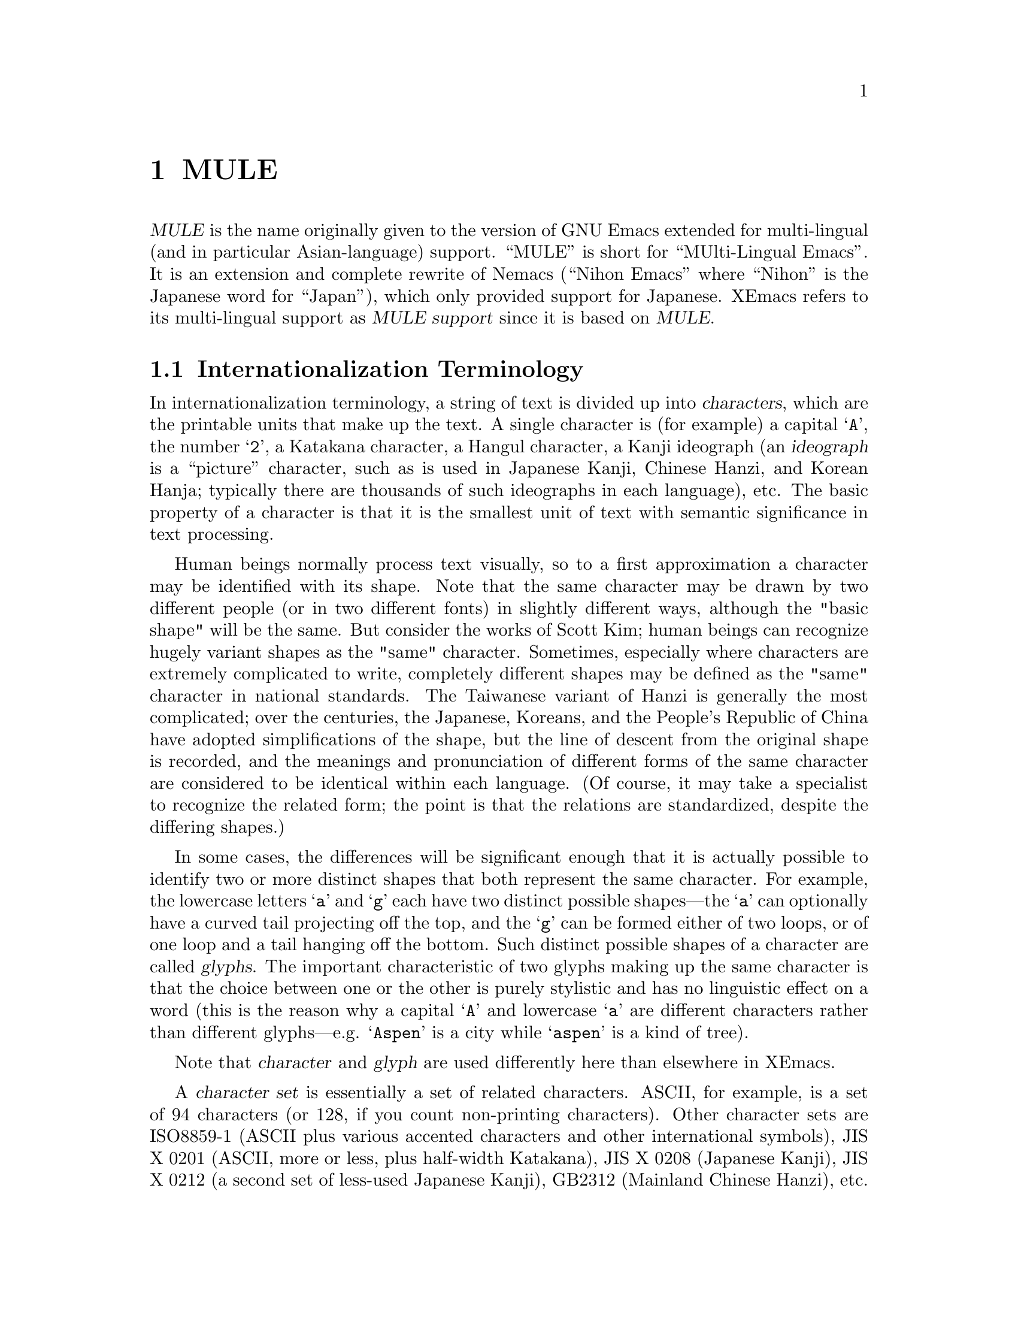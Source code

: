 @c -*-texinfo-*-
@c This is part of the XEmacs Lisp Reference Manual.
@c Copyright (C) 1996 Ben Wing.
@c See the file lispref.texi for copying conditions.
@setfilename ../../info/internationalization.info
@node MULE, Tips, Internationalization, top
@chapter MULE

  @dfn{MULE} is the name originally given to the version of GNU Emacs
extended for multi-lingual (and in particular Asian-language) support.
``MULE'' is short for ``MUlti-Lingual Emacs''.  It is an extension and
complete rewrite of Nemacs (``Nihon Emacs'' where ``Nihon'' is the
Japanese word for ``Japan''), which only provided support for Japanese.
XEmacs refers to its multi-lingual support as @dfn{MULE support} since
it is based on @dfn{MULE}.

@menu
* Internationalization Terminology::
                        Definition of various internationalization terms.
* Charsets::            Sets of related characters.
* MULE Characters::     Working with characters in XEmacs/MULE.
* Composite Characters:: Making new characters by overstriking other ones.
* Coding Systems::      Ways of representing a string of chars using integers.
* CCL::                 A special language for writing fast converters.
* Category Tables::     Subdividing charsets into groups.
@end menu

@node Internationalization Terminology, Charsets, , MULE
@section Internationalization Terminology

  In internationalization terminology, a string of text is divided up
into @dfn{characters}, which are the printable units that make up the
text.  A single character is (for example) a capital @samp{A}, the
number @samp{2}, a Katakana character, a Hangul character, a Kanji
ideograph (an @dfn{ideograph} is a ``picture'' character, such as is
used in Japanese Kanji, Chinese Hanzi, and Korean Hanja; typically there
are thousands of such ideographs in each language), etc.  The basic
property of a character is that it is the smallest unit of text with
semantic significance in text processing.

  Human beings normally process text visually, so to a first approximation
a character may be identified with its shape.  Note that the same
character may be drawn by two different people (or in two different
fonts) in slightly different ways, although the "basic shape" will be the
same.  But consider the works of Scott Kim; human beings can recognize
hugely variant shapes as the "same" character.  Sometimes, especially
where characters are extremely complicated to write, completely
different shapes may be defined as the "same" character in national
standards.  The Taiwanese variant of Hanzi is generally the most
complicated; over the centuries, the Japanese, Koreans, and the People's
Republic of China have adopted simplifications of the shape, but the
line of descent from the original shape is recorded, and the meanings
and pronunciation of different forms of the same character are
considered to be identical within each language.  (Of course, it may
take a specialist to recognize the related form; the point is that the
relations are standardized, despite the differing shapes.)

  In some cases, the differences will be significant enough that it is
actually possible to identify two or more distinct shapes that both
represent the same character.  For example, the lowercase letters
@samp{a} and @samp{g} each have two distinct possible shapes---the
@samp{a} can optionally have a curved tail projecting off the top, and
the @samp{g} can be formed either of two loops, or of one loop and a
tail hanging off the bottom.  Such distinct possible shapes of a
character are called @dfn{glyphs}.  The important characteristic of two
glyphs making up the same character is that the choice between one or
the other is purely stylistic and has no linguistic effect on a word
(this is the reason why a capital @samp{A} and lowercase @samp{a}
are different characters rather than different glyphs---e.g.
@samp{Aspen} is a city while @samp{aspen} is a kind of tree).

  Note that @dfn{character} and @dfn{glyph} are used differently
here than elsewhere in XEmacs.

  A @dfn{character set} is essentially a set of related characters.  ASCII,
for example, is a set of 94 characters (or 128, if you count
non-printing characters).  Other character sets are ISO8859-1 (ASCII
plus various accented characters and other international symbols),
JIS X 0201 (ASCII, more or less, plus half-width Katakana), JIS X 0208
(Japanese Kanji), JIS X 0212 (a second set of less-used Japanese Kanji),
GB2312 (Mainland Chinese Hanzi), etc.

  The definition of a character set will implicitly or explicitly give
it an @dfn{ordering}, a way of assigning a number to each character in
the set.  For many character sets, there is a natural ordering, for
example the ``ABC'' ordering of the Roman letters.  But it is not clear
whether digits should come before or after the letters, and in fact
different European languages treat the ordering of accented characters
differently.  It is useful to use the natural order where available, of
course.  The number assigned to any particular character is called the
character's @dfn{code point}.  (Within a given character set, each
character has a unique code point.  Thus the word "set" is ill-chosen;
different orderings of the same characters are different character sets.
Identifying characters is simple enough for alphabetic character sets,
but the difference in ordering can cause great headaches when the same
thousands of characters are used by different cultures as in the Hanzi.)

  A code point may be broken into a number of @dfn{position codes}.  The
number of position codes required to index a particular character in a
character set is called the @dfn{dimension} of the character set.  For
practical purposes, a position code may be thought of as a byte-sized
index.  The printing characters of ASCII, being a relatively small
character set, is of dimension one, and each character in the set is
indexed using a single position code, in the range 1 through 94.  Use of
this unusual range, rather than the familiar 33 through 126, is an
intentional abstraction; to understand the programming issues you must
break the equation between character sets and encodings.

  JIS X 0208, i.e. Japanese Kanji, has thousands of characters, and is
of dimension two -- every character is indexed by two position codes,
each in the range 1 through 94.  (This number ``94'' is not a
coincidence; we shall see that the JIS position codes were chosen so
that JIS kanji could be encoded without using codes that in ASCII are
associated with device control functions.)  Note that the choice of the
range here is somewhat arbitrary.  You could just as easily index the
printing characters in ASCII using numbers in the range 0 through 93, 2
through 95, 3 through 96, etc.  In fact, the standardized
@emph{encoding} for the ASCII @emph{character set} uses the range 33
through 126.

  An @dfn{encoding} is a way of numerically representing characters from
one or more character sets into a stream of like-sized numerical values
called @dfn{words}; typically these are 8-bit, 16-bit, or 32-bit
quantities.  If an encoding encompasses only one character set, then the
position codes for the characters in that character set could be used
directly.  (This is the case with the trivial cipher used by children,
assigning 1 to `A', 2 to `B', and so on.)  However, even with ASCII,
other considerations intrude.  For example, why are the upper- and
lowercase alphabets separated by 8 characters?  Why do the digits start
with `0' being assigned the code 48?  In both cases because semantically
interesting operations (case conversion and numerical value extraction)
become convenient masking operations.  Other artificial aspects (the
control characters being assigned to codes 0--31 and 127) are historical
accidents.  (The use of 127 for @samp{DEL} is an artifact of the "punch
once" nature of paper tape, for example.)

  Naive use of the position code is not possible, however, if more than
one character set is to be used in the encoding.  For example, printed
Japanese text typically requires characters from multiple character sets
-- ASCII, JIS X 0208, and JIS X 0212, to be specific.  Each of these is
indexed using one or more position codes in the range 1 through 94, so
the position codes could not be used directly or there would be no way
to tell which character was meant.  Different Japanese encodings handle
this differently -- JIS uses special escape characters to denote
different character sets; EUC sets the high bit of the position codes
for JIS X 0208 and JIS X 0212, and puts a special extra byte before each
JIS X 0212 character; etc.  (JIS, EUC, and most of the other encodings
you will encounter in files are 7-bit or 8-bit encodings.  There is one
common 16-bit encoding, which is Unicode; this strives to represent all
the world's characters in a single large character set.  32-bit
encodings are often used internally in programs, such as XEmacs with
MULE support, to simplify the code that manipulates them; however, they
are not used externally because they are not very space-efficient.)

  A general method of handling text using multiple character sets
(whether for multilingual text, or simply text in an extremely
complicated single language like Japanese) is defined in the
international standard ISO 2022.  ISO 2022 will be discussed in more
detail later (@pxref{ISO 2022}), but for now suffice it to say that text
needs control functions (at least spacing), and if escape sequences are
to be used, an escape sequence introducer.  It was decided to make all
text streams compatible with ASCII in the sense that the codes 0--31
(and 128-159) would always be control codes, never graphic characters,
and where defined by the character set the @samp{SPC} character would be
assigned code 32, and @samp{DEL} would be assigned 127.  Thus there are
94 code points remaining if 7 bits are used.  This is the reason that
most character sets are defined using position codes in the range 1
through 94.  Then ISO 2022 compatible encodings are produced by shifting
the position codes 1 to 94 into character codes 33 to 126, or (if 8 bit
codes are available) into character codes 161 to 254.

  Encodings are classified as either @dfn{modal} or @dfn{non-modal}.  In
a @dfn{modal encoding}, there are multiple states that the encoding can
be in, and the interpretation of the values in the stream depends on the
current global state of the encoding.  Special values in the encoding,
called @dfn{escape sequences}, are used to change the global state.
JIS, for example, is a modal encoding.  The bytes @samp{ESC $ B}
indicate that, from then on, bytes are to be interpreted as position
codes for JIS X 0208, rather than as ASCII.  This effect is cancelled
using the bytes @samp{ESC ( B}, which mean ``switch from whatever the
current state is to ASCII''.  To switch to JIS X 0212, the escape
sequence @samp{ESC $ ( D}. (Note that here, as is common, the escape
sequences do in fact begin with @samp{ESC}.  This is not necessarily the
case, however.  Some encodings use control characters called "locking
shifts" (effect persists until cancelled) to switch character sets.)

  A @dfn{non-modal encoding} has no global state that extends past the
character currently being interpreted.  EUC, for example, is a
non-modal encoding.  Characters in JIS X 0208 are encoded by setting
the high bit of the position codes, and characters in JIS X 0212 are
encoded by doing the same but also prefixing the character with the
byte 0x8F.

  The advantage of a modal encoding is that it is generally more
space-efficient, and is easily extendible because there are essentially
an arbitrary number of escape sequences that can be created.  The
disadvantage, however, is that it is much more difficult to work with
if it is not being processed in a sequential manner.  In the non-modal
EUC encoding, for example, the byte 0x41 always refers to the letter
@samp{A}; whereas in JIS, it could either be the letter @samp{A}, or
one of the two position codes in a JIS X 0208 character, or one of the
two position codes in a JIS X 0212 character.  Determining exactly which
one is meant could be difficult and time-consuming if the previous
bytes in the string have not already been processed, or impossible if
they are drawn from an external stream that cannot be rewound.

  Non-modal encodings are further divided into @dfn{fixed-width} and
@dfn{variable-width} formats.  A fixed-width encoding always uses
the same number of words per character, whereas a variable-width
encoding does not.  EUC is a good example of a variable-width
encoding: one to three bytes are used per character, depending on
the character set.  16-bit and 32-bit encodings are nearly always
fixed-width, and this is in fact one of the main reasons for using
an encoding with a larger word size.  The advantages of fixed-width
encodings should be obvious.  The advantages of variable-width
encodings are that they are generally more space-efficient and allow
for compatibility with existing 8-bit encodings such as ASCII.  (For
example, in Unicode ASCII characters are simply promoted to a 16-bit
representation.  That means that every ASCII character contains a
@samp{NUL} byte; evidently all of the standard string manipulation
functions will lose badly in a fixed-width Unicode environment.)

  The bytes in an 8-bit encoding are often referred to as @dfn{octets}
rather than simply as bytes.  This terminology dates back to the days
before 8-bit bytes were universal, when some computers had 9-bit bytes,
others had 10-bit bytes, etc.

@node Charsets, MULE Characters, Internationalization Terminology, MULE
@section Charsets

  A @dfn{charset} in MULE is an object that encapsulates a
particular character set as well as an ordering of those characters.
Charsets are permanent objects and are named using symbols, like
faces.

@defun charsetp object
This function returns non-@code{nil} if @var{object} is a charset.
@end defun

@menu
* Charset Properties::          Properties of a charset.
* Basic Charset Functions::     Functions for working with charsets.
* Charset Property Functions::  Functions for accessing charset properties.
* Predefined Charsets::         Predefined charset objects.
@end menu

@node Charset Properties, Basic Charset Functions, , Charsets
@subsection Charset Properties

  Charsets have the following properties:

@table @code
@item name
A symbol naming the charset.  Every charset must have a different name;
this allows a charset to be referred to using its name rather than
the actual charset object.
@item doc-string
A documentation string describing the charset.
@item registry
A regular expression matching the font registry field for this character
set.  For example, both the @code{ascii} and @code{latin-iso8859-1}
charsets use the registry @code{"ISO8859-1"}.  This field is used to
choose an appropriate font when the user gives a general font
specification such as @samp{-*-courier-medium-r-*-140-*}, i.e. a
14-point upright medium-weight Courier font.
@item dimension
Number of position codes used to index a character in the character set.
XEmacs/MULE can only handle character sets of dimension 1 or 2.
This property defaults to 1.
@item chars
Number of characters in each dimension.  In XEmacs/MULE, the only
allowed values are 94 or 96. (There are a couple of pre-defined
character sets, such as ASCII, that do not follow this, but you cannot
define new ones like this.) Defaults to 94.  Note that if the dimension
is 2, the character set thus described is 94x94 or 96x96.
@item columns
Number of columns used to display a character in this charset.
Only used in TTY mode. (Under X, the actual width of a character
can be derived from the font used to display the characters.)
If unspecified, defaults to the dimension. (This is almost
always the correct value, because character sets with dimension 2
are usually ideograph character sets, which need two columns to
display the intricate ideographs.)
@item direction
A symbol, either @code{l2r} (left-to-right) or @code{r2l}
(right-to-left).  Defaults to @code{l2r}.  This specifies the
direction that the text should be displayed in, and will be
left-to-right for most charsets but right-to-left for Hebrew
and Arabic. (Right-to-left display is not currently implemented.)
@item final
Final byte of the standard ISO 2022 escape sequence designating this
charset.  Must be supplied.  Each combination of (@var{dimension},
@var{chars}) defines a separate namespace for final bytes, and each
charset within a particular namespace must have a different final byte.
Note that ISO 2022 restricts the final byte to the range 0x30 - 0x7E if
dimension == 1, and 0x30 - 0x5F if dimension == 2.  Note also that final
bytes in the range 0x30 - 0x3F are reserved for user-defined (not
official) character sets.  For more information on ISO 2022, see @ref{Coding
Systems}.
@item graphic
0 (use left half of font on output) or 1 (use right half of font on
output).  Defaults to 0.  This specifies how to convert the position
codes that index a character in a character set into an index into the
font used to display the character set.  With @code{graphic} set to 0,
position codes 33 through 126 map to font indices 33 through 126; with
it set to 1, position codes 33 through 126 map to font indices 161
through 254 (i.e. the same number but with the high bit set).  For
example, for a font whose registry is ISO8859-1, the left half of the
font (octets 0x20 - 0x7F) is the @code{ascii} charset, while the right
half (octets 0xA0 - 0xFF) is the @code{latin-iso8859-1} charset.
@item ccl-program
A compiled CCL program used to convert a character in this charset into
an index into the font.  This is in addition to the @code{graphic}
property.  If a CCL program is defined, the position codes of a
character will first be processed according to @code{graphic} and
then passed through the CCL program, with the resulting values used
to index the font.

  This is used, for example, in the Big5 character set (used in Taiwan).
This character set is not ISO-2022-compliant, and its size (94x157) does
not fit within the maximum 96x96 size of ISO-2022-compliant character
sets.  As a result, XEmacs/MULE splits it (in a rather complex fashion,
so as to group the most commonly used characters together) into two
charset objects (@code{big5-1} and @code{big5-2}), each of size 94x94,
and each charset object uses a CCL program to convert the modified
position codes back into standard Big5 indices to retrieve a character
from a Big5 font.
@end table

  Most of the above properties can only be set when the charset is
initialized, and cannot be changed later.
@xref{Charset Property Functions}.

@node Basic Charset Functions, Charset Property Functions, Charset Properties, Charsets
@subsection Basic Charset Functions

@defun find-charset charset-or-name
This function retrieves the charset of the given name.  If
@var{charset-or-name} is a charset object, it is simply returned.
Otherwise, @var{charset-or-name} should be a symbol.  If there is no
such charset, @code{nil} is returned.  Otherwise the associated charset
object is returned.
@end defun

@defun get-charset name
This function retrieves the charset of the given name.  Same as
@code{find-charset} except an error is signalled if there is no such
charset instead of returning @code{nil}.
@end defun

@defun charset-list
This function returns a list of the names of all defined charsets.
@end defun

@defun make-charset name doc-string props
This function defines a new character set.  This function is for use
with MULE support.  @var{name} is a symbol, the name by which the
character set is normally referred.  @var{doc-string} is a string
describing the character set.  @var{props} is a property list,
describing the specific nature of the character set.  The recognized
properties are @code{registry}, @code{dimension}, @code{columns},
@code{chars}, @code{final}, @code{graphic}, @code{direction}, and
@code{ccl-program}, as previously described.
@end defun

@defun make-reverse-direction-charset charset new-name
This function makes a charset equivalent to @var{charset} but which goes
in the opposite direction.  @var{new-name} is the name of the new
charset.  The new charset is returned.
@end defun

@defun charset-from-attributes dimension chars final &optional direction
This function returns a charset with the given @var{dimension},
@var{chars}, @var{final}, and @var{direction}.  If @var{direction} is
omitted, both directions will be checked (left-to-right will be returned
if character sets exist for both directions).
@end defun

@defun charset-reverse-direction-charset charset
This function returns the charset (if any) with the same dimension,
number of characters, and final byte as @var{charset}, but which is
displayed in the opposite direction.
@end defun

@node Charset Property Functions, Predefined Charsets, Basic Charset Functions, Charsets
@subsection Charset Property Functions

  All of these functions accept either a charset name or charset object.

@defun charset-property charset prop
This function returns property @var{prop} of @var{charset}.
@xref{Charset Properties}.
@end defun

  Convenience functions are also provided for retrieving individual
properties of a charset.

@defun charset-name charset
This function returns the name of @var{charset}.  This will be a symbol.
@end defun

@defun charset-description charset
This function returns the documentation string of @var{charset}.
@end defun

@defun charset-registry charset
This function returns the registry of @var{charset}.
@end defun

@defun charset-dimension charset
This function returns the dimension of @var{charset}.
@end defun

@defun charset-chars charset
This function returns the number of characters per dimension of
@var{charset}.
@end defun

@defun charset-width charset
This function returns the number of display columns per character (in
TTY mode) of @var{charset}.
@end defun

@defun charset-direction charset
This function returns the display direction of @var{charset}---either
@code{l2r} or @code{r2l}.
@end defun

@defun charset-iso-final-char charset
This function returns the final byte of the ISO 2022 escape sequence
designating @var{charset}.
@end defun

@defun charset-iso-graphic-plane charset
This function returns either 0 or 1, depending on whether the position
codes of characters in @var{charset} map to the left or right half
of their font, respectively.
@end defun

@defun charset-ccl-program charset
This function returns the CCL program, if any, for converting
position codes of characters in @var{charset} into font indices.
@end defun

  The two properties of a charset that can currently be set after the
charset has been created are the CCL program and the font registry.

@defun set-charset-ccl-program charset ccl-program
This function sets the @code{ccl-program} property of @var{charset} to
@var{ccl-program}.
@end defun

@defun set-charset-registry charset registry
This function sets the @code{registry} property of @var{charset} to
@var{registry}.
@end defun

@node Predefined Charsets, , Charset Property Functions, Charsets
@subsection Predefined Charsets

  The following charsets are predefined in the C code.

@example
Name                    Type  Fi Gr Dir Registry
--------------------------------------------------------------
ascii                    94    B  0  l2r ISO8859-1
control-1                94       0  l2r ---
latin-iso8859-1          94    A  1  l2r ISO8859-1
latin-iso8859-2          96    B  1  l2r ISO8859-2
latin-iso8859-3          96    C  1  l2r ISO8859-3
latin-iso8859-4          96    D  1  l2r ISO8859-4
cyrillic-iso8859-5       96    L  1  l2r ISO8859-5
arabic-iso8859-6         96    G  1  r2l ISO8859-6
greek-iso8859-7          96    F  1  l2r ISO8859-7
hebrew-iso8859-8         96    H  1  r2l ISO8859-8
latin-iso8859-9          96    M  1  l2r ISO8859-9
thai-tis620              96    T  1  l2r TIS620
katakana-jisx0201        94    I  1  l2r JISX0201.1976
latin-jisx0201           94    J  0  l2r JISX0201.1976
japanese-jisx0208-1978   94x94 @@  0  l2r JISX0208.1978
japanese-jisx0208        94x94 B  0  l2r JISX0208.19(83|90)
japanese-jisx0212        94x94 D  0  l2r JISX0212
chinese-gb2312           94x94 A  0  l2r GB2312
chinese-cns11643-1       94x94 G  0  l2r CNS11643.1
chinese-cns11643-2       94x94 H  0  l2r CNS11643.2
chinese-big5-1           94x94 0  0  l2r Big5
chinese-big5-2           94x94 1  0  l2r Big5
korean-ksc5601           94x94 C  0  l2r KSC5601
composite                96x96    0  l2r ---
@end example

  The following charsets are predefined in the Lisp code.

@example
Name                     Type  Fi Gr Dir Registry
--------------------------------------------------------------
arabic-digit             94    2  0  l2r MuleArabic-0
arabic-1-column          94    3  0  r2l MuleArabic-1
arabic-2-column          94    4  0  r2l MuleArabic-2
sisheng                  94    0  0  l2r sisheng_cwnn\|OMRON_UDC_ZH
chinese-cns11643-3       94x94 I  0  l2r CNS11643.1
chinese-cns11643-4       94x94 J  0  l2r CNS11643.1
chinese-cns11643-5       94x94 K  0  l2r CNS11643.1
chinese-cns11643-6       94x94 L  0  l2r CNS11643.1
chinese-cns11643-7       94x94 M  0  l2r CNS11643.1
ethiopic                 94x94 2  0  l2r Ethio
ascii-r2l                94    B  0  r2l ISO8859-1
ipa                      96    0  1  l2r MuleIPA
vietnamese-viscii-lower  96    1  1  l2r VISCII1.1
vietnamese-viscii-upper  96    2  1  l2r VISCII1.1
@end example

For all of the above charsets, the dimension and number of columns are
the same.

  Note that ASCII, Control-1, and Composite are handled specially.
This is why some of the fields are blank; and some of the filled-in
fields (e.g. the type) are not really accurate.

@node MULE Characters, Composite Characters, Charsets, MULE
@section MULE Characters

@defun make-char charset arg1 &optional arg2
This function makes a multi-byte character from @var{charset} and octets
@var{arg1} and @var{arg2}.
@end defun

@defun char-charset character
This function returns the character set of char @var{character}.
@end defun

@defun char-octet character &optional n
This function returns the octet (i.e. position code) numbered @var{n}
(should be 0 or 1) of char @var{character}.  @var{n} defaults to 0 if omitted.
@end defun

@defun find-charset-region start end &optional buffer
This function returns a list of the charsets in the region between
@var{start} and @var{end}.  @var{buffer} defaults to the current buffer
if omitted.
@end defun

@defun find-charset-string string
This function returns a list of the charsets in @var{string}.
@end defun

@node Composite Characters, Coding Systems, MULE Characters, MULE
@section Composite Characters

  Composite characters are not yet completely implemented.

@defun make-composite-char string
This function converts a string into a single composite character.  The
character is the result of overstriking all the characters in the
string.
@end defun

@defun composite-char-string character
This function returns a string of the characters comprising a composite
character.
@end defun

@defun compose-region start end &optional buffer
This function composes the characters in the region from @var{start} to
@var{end} in @var{buffer} into one composite character.  The composite
character replaces the composed characters.  @var{buffer} defaults to
the current buffer if omitted.
@end defun

@defun decompose-region start end &optional buffer
This function decomposes any composite characters in the region from
@var{start} to @var{end} in @var{buffer}.  This converts each composite
character into one or more characters, the individual characters out of
which the composite character was formed.  Non-composite characters are
left as-is.  @var{buffer} defaults to the current buffer if omitted.
@end defun

@node Coding Systems, CCL, Composite Characters, MULE
@section Coding Systems

  A coding system is an object that defines how text containing multiple
character sets is encoded into a stream of (typically 8-bit) bytes.  The
coding system is used to decode the stream into a series of characters
(which may be from multiple charsets) when the text is read from a file
or process, and is used to encode the text back into the same format
when it is written out to a file or process.

  For example, many ISO-2022-compliant coding systems (such as Compound
Text, which is used for inter-client data under the X Window System) use
escape sequences to switch between different charsets -- Japanese Kanji,
for example, is invoked with @samp{ESC $ ( B}; ASCII is invoked with
@samp{ESC ( B}; and Cyrillic is invoked with @samp{ESC - L}.  See
@code{make-coding-system} for more information.

  Coding systems are normally identified using a symbol, and the symbol is
accepted in place of the actual coding system object whenever a coding
system is called for. (This is similar to how faces and charsets work.)

@defun coding-system-p object
This function returns non-@code{nil} if @var{object} is a coding system.
@end defun

@menu
* Coding System Types::               Classifying coding systems.
* ISO 2022::                          An international standard for
                                        charsets and encodings.
* EOL Conversion::                    Dealing with different ways of denoting
                                        the end of a line.
* Coding System Properties::          Properties of a coding system.
* Basic Coding System Functions::     Working with coding systems.
* Coding System Property Functions::  Retrieving a coding system's properties.
* Encoding and Decoding Text::        Encoding and decoding text.
* Detection of Textual Encoding::     Determining how text is encoded.
* Big5 and Shift-JIS Functions::      Special functions for these non-standard
                                        encodings.
* Predefined Coding Systems::         Coding systems implemented by MULE.
@end menu

@node Coding System Types, ISO 2022, , Coding Systems
@subsection Coding System Types

  The coding system type determines the basic algorithm XEmacs will use to
decode or encode a data stream.  Character encodings will be converted
to the MULE encoding, escape sequences processed, and newline sequences
converted to XEmacs's internal representation.  There are three basic
classes of coding system type: no-conversion, ISO-2022, and special.

  No conversion allows you to look at the file's internal representation.
Since XEmacs is basically a text editor, "no conversion" does convert
newline conventions by default.  (Use the 'binary coding-system if this
is not desired.)

  ISO 2022 (@pxref{ISO 2022}) is the basic international standard regulating
use of "coded character sets for the exchange of data", ie, text
streams.  ISO 2022 contains functions that make it possible to encode
text streams to comply with restrictions of the Internet mail system and
de facto restrictions of most file systems (eg, use of the separator
character in file names).  Coding systems which are not ISO 2022
conformant can be difficult to handle.  Perhaps more important, they are
not adaptable to multilingual information interchange, with the obvious
exception of ISO 10646 (Unicode).  (Unicode is partially supported by
XEmacs with the addition of the Lisp package ucs-conv.)

  The special class of coding systems includes automatic detection, CCL (a
"little language" embedded as an interpreter, useful for translating
between variants of a single character set), non-ISO-2022-conformant
encodings like Unicode, Shift JIS, and Big5, and MULE internal coding.
(NB: this list is based on XEmacs 21.2.  Terminology may vary slightly
for other versions of XEmacs and for GNU Emacs 20.)

@table @code
@item no-conversion
No conversion, for binary files, and a few special cases of non-ISO-2022
coding systems where conversion is done by hook functions (usually
implemented in CCL).  On output, graphic characters that are not in
ASCII or Latin-1 will be replaced by a @samp{?}. (For a
no-conversion-encoded buffer, these characters will only be present if
you explicitly insert them.)
@item iso2022
Any ISO-2022-compliant encoding.  Among others, this includes JIS (the
Japanese encoding commonly used for e-mail), national variants of EUC
(the standard Unix encoding for Japanese and other languages), and
Compound Text (an encoding used in X11).  You can specify more specific
information about the conversion with the @var{flags} argument.
@item ucs-4
ISO 10646 UCS-4 encoding.  A 31-bit fixed-width superset of Unicode.
@item utf-8
ISO 10646 UTF-8 encoding.  A ``file system safe'' transformation format
that can be used with both UCS-4 and Unicode.
@item undecided
Automatic conversion.  XEmacs attempts to detect the coding system used
in the file.
@item shift-jis
Shift-JIS (a Japanese encoding commonly used in PC operating systems).
@item big5
Big5 (the encoding commonly used for Taiwanese).
@item ccl
The conversion is performed using a user-written pseudo-code program.
CCL (Code Conversion Language) is the name of this pseudo-code.  For
example, CCL is used to map KOI8-R characters (an encoding for Russian
Cyrillic) to ISO8859-5 (the form used internally by MULE).
@item internal
Write out or read in the raw contents of the memory representing the
buffer's text.  This is primarily useful for debugging purposes, and is
only enabled when XEmacs has been compiled with @code{DEBUG_XEMACS} set
(the @samp{--debug} configure option).  @strong{Warning}: Reading in a
file using @code{internal} conversion can result in an internal
inconsistency in the memory representing a buffer's text, which will
produce unpredictable results and may cause XEmacs to crash.  Under
normal circumstances you should never use @code{internal} conversion.
@end table

@node ISO 2022, EOL Conversion, Coding System Types, Coding Systems
@section ISO 2022

  This section briefly describes the ISO 2022 encoding standard.  A more
thorough treatment is available in the original document of ISO
2022 as well as various national standards (such as JIS X 0202).

  Character sets (@dfn{charsets}) are classified into the following four
categories, according to the number of characters in the charset:
94-charset, 96-charset, 94x94-charset, and 96x96-charset.  This means
that although an ISO 2022 coding system may have variable width
characters, each charset used is fixed-width (in contrast to the MULE
character set and UTF-8, for example).

  ISO 2022 provides for switching between character sets via escape
sequences.  This switching is somewhat complicated, because ISO 2022
provides for both legacy applications like Internet mail that accept
only 7 significant bits in some contexts (RFC 822 headers, for example),
and more modern "8-bit clean" applications.  It also provides for
compact and transparent representation of languages like Japanese which
mix ASCII and a national script (even outside of computer programs).

  First, ISO 2022 codified prevailing practice by dividing the code space
into "control" and "graphic" regions.  The code points 0x00-0x1F and
0x80-0x9F are reserved for "control characters", while "graphic
characters" must be assigned to code points in the regions 0x20-0x7F and
0xA0-0xFF.  The positions 0x20 and 0x7F are special, and under some
circumstances must be assigned the graphic character "ASCII SPACE" and
the control character "ASCII DEL" respectively.

  The various regions are given the name C0 (0x00-0x1F), GL (0x20-0x7F),
C1 (0x80-0x9F), and GR (0xA0-0xFF).  GL and GR stand for "graphic left"
and "graphic right", respectively, because of the standard method of
displaying graphic character sets in tables with the high byte indexing
columns and the low byte indexing rows.  I don't find it very intuitive,
but these are called "registers".

  An ISO 2022-conformant encoding for a graphic character set must use a
fixed number of bytes per character, and the values must fit into a
single register; that is, each byte must range over either 0x20-0x7F, or
0xA0-0xFF.  It is not allowed to extend the range of the repertoire of a
character set by using both ranges at the same.  This is why a standard
character set such as ISO 8859-1 is actually considered by ISO 2022 to
be an aggregation of two character sets, ASCII and LATIN-1, and why it
is technically incorrect to refer to ISO 8859-1 as "Latin 1".  Also, a
single character's bytes must all be drawn from the same register; this
is why Shift JIS (for Japanese) and Big 5 (for Chinese) are not ISO
2022-compatible encodings.

  The reason for this restriction becomes clear when you attempt to define
an efficient, robust encoding for a language like Japanese.  Like ISO
8859, Japanese encodings are aggregations of several character sets.  In
practice, the vast majority of characters are drawn from the "JIS Roman"
character set (a derivative of ASCII; it won't hurt to think of it as
ASCII) and the JIS X 0208 standard "basic Japanese" character set
including not only ideographic characters ("kanji") but syllabic
Japanese characters ("kana"), a wide variety of symbols, and many
alphabetic characters (Roman, Greek, and Cyrillic) as well.  Although
JIS X 0208 includes the whole Roman alphabet, as a 2-byte code it is not
suited to programming; thus the inclusion of ASCII in the standard
Japanese encodings.

  For normal Japanese text such as in newspapers, a broad repertoire of
approximately 3000 characters is used.  Evidently this won't fit into
one byte; two must be used.  But much of the text processed by Japanese
computers is computer source code, nearly all of which is ASCII.  A not
insignificant portion of ordinary text is English (as such or as
borrowed Japanese vocabulary) or other languages which can represented
at least approximately in ASCII, as well.  It seems reasonable then to
represent ASCII in one byte, and JIS X 0208 in two.  And this is exactly
what the Extended Unix Code for Japanese (EUC-JP) does.  ASCII is
invoked to the GL register, and JIS X 0208 is invoked to the GR
register.  Thus, each byte can be tested for its character set by
looking at the high bit; if set, it is Japanese, if clear, it is ASCII.
Furthermore, since control characters like newline can never be part of
a graphic character, even in the case of corruption in transmission the
stream will be resynchronized at every line break, on the order of 60-80
bytes.  This coding system requires no escape sequences or special
control codes to represent 99.9% of all Japanese text.

  Note carefully the distinction between the character sets (ASCII and JIS
X 0208), the encoding (EUC-JP), and the coding system (ISO 2022).  The
JIS X 0208 character set is used in three different encodings for
Japanese, but in ISO-2022-JP it is invoked into GL (so the high bit is
always clear), in EUC-JP it is invoked into GR (setting the high bit in
the process), and in Shift JIS the high bit may be set or reset, and the
significant bits are shifted within the 16-bit character so that the two
main character sets can coexist with a third (the "halfwidth katakana"
of JIS X 0201).  As the name implies, the ISO-2022-JP encoding is also a
version of the ISO-2022 coding system.

  In order to systematically treat subsidiary character sets (like the
"halfwidth katakana" already mentioned, and the "supplementary kanji" of
JIS X 0212), four further registers are defined: G0, G1, G2, and G3.
Unlike GL and GR, they are not logically distinguished by internal
format.  Instead, the process of "invocation" mentioned earlier is
broken into two steps: first, a character set is @dfn{designated} to one
of the registers G0-G3 by use of an @dfn{escape sequence} of the form:

@example
        ESC [@var{I}] @var{I} @var{F}
@end example

where @var{I} is an intermediate character or characters in the range
0x20 - 0x3F, and @var{F}, from the range 0x30-0x7Fm is the final
character identifying this charset.  (Final characters in the range
0x30-0x3F are reserved for private use and will never have a publicly
registered meaning.)

  Then that register is @dfn{invoked} to either GL or GR, either
automatically (designations to G0 normally involve invocation to GL as
well), or by use of shifting (affecting only the following character in
the data stream) or locking (effective until the next designation or
locking) control sequences.  An encoding conformant to ISO 2022 is
typically defined by designating the initial contents of the G0-G3
registers, specifying a 7 or 8 bit environment, and specifying whether
further designations will be recognized.

  Some examples of character sets and the registered final characters
@var{F} used to designate them:

@need 1000
@table @asis
@item 94-charset
 ASCII (B), left (J) and right (I) half of JIS X 0201, ...
@item 96-charset
 Latin-1 (A), Latin-2 (B), Latin-3 (C), ...
@item 94x94-charset
 GB2312 (A), JIS X 0208 (B), KSC5601 (C), ...
@item 96x96-charset
 none for the moment
@end table

  The meanings of the various characters in these sequences, where not
specified by the ISO 2022 standard (such as the ESC character), are
assigned by @dfn{ECMA}, the European Computer Manufacturers Association.

  The meaning of intermediate characters are:

@example
@group
        $ [0x24]: indicate charset of dimension 2 (94x94 or 96x96).
        ( [0x28]: designate to G0 a 94-charset whose final byte is @var{F}.
        ) [0x29]: designate to G1 a 94-charset whose final byte is @var{F}.
        * [0x2A]: designate to G2 a 94-charset whose final byte is @var{F}.
        + [0x2B]: designate to G3 a 94-charset whose final byte is @var{F}.
        , [0x2C]: designate to G0 a 96-charset whose final byte is @var{F}.
        - [0x2D]: designate to G1 a 96-charset whose final byte is @var{F}.
        . [0x2E]: designate to G2 a 96-charset whose final byte is @var{F}.
        / [0x2F]: designate to G3 a 96-charset whose final byte is @var{F}.
@end group
@end example

  The comma may be used in files read and written only by MULE, as a MULE
extension, but this is illegal in ISO 2022.  (The reason is that in ISO
2022 G0 must be a 94-member character set, with 0x20 assigned the value
SPACE, and 0x7F assigned the value DEL.)

  Here are examples of designations:

@example
@group
        ESC ( B :              designate to G0 ASCII
        ESC - A :              designate to G1 Latin-1
        ESC $ ( A or ESC $ A : designate to G0 GB2312
        ESC $ ( B or ESC $ B : designate to G0 JISX0208
        ESC $ ) C :            designate to G1 KSC5601
@end group
@end example

(The short forms used to designate GB2312 and JIS X 0208 are for
backwards compatibility; the long forms are preferred.)

  To use a charset designated to G2 or G3, and to use a charset designated
to G1 in a 7-bit environment, you must explicitly invoke G1, G2, or G3
into GL.  There are two types of invocation, Locking Shift (forever) and
Single Shift (one character only).

  Locking Shift is done as follows:

@example
        LS0 or SI (0x0F): invoke G0 into GL
        LS1 or SO (0x0E): invoke G1 into GL
        LS2:  invoke G2 into GL
        LS3:  invoke G3 into GL
        LS1R: invoke G1 into GR
        LS2R: invoke G2 into GR
        LS3R: invoke G3 into GR
@end example

  Single Shift is done as follows:

@example
@group
        SS2 or ESC N: invoke G2 into GL
        SS3 or ESC O: invoke G3 into GL
@end group
@end example

  The shift functions (such as LS1R and SS3) are represented by control
characters (from C1) in 8 bit environments and by escape sequences in 7
bit environments.

(#### Ben says: I think the above is slightly incorrect.  It appears that
SS2 invokes G2 into GR and SS3 invokes G3 into GR, whereas ESC N and
ESC O behave as indicated.  The above definitions will not parse
EUC-encoded text correctly, and it looks like the code in mule-coding.c
has similar problems.)

  Evidently there are a lot of ISO-2022-compliant ways of encoding
multilingual text.  Now, in the world, there exist many coding systems
such as X11's Compound Text, Japanese JUNET code, and so-called EUC
(Extended UNIX Code); all of these are variants of ISO 2022.

  In MULE, we characterize a version of ISO 2022 by the following
attributes:

@enumerate
@item
The character sets initially designated to G0 thru G3.
@item
Whether short form designations are allowed for Japanese and Chinese.
@item
Whether ASCII should be designated to G0 before control characters.
@item
Whether ASCII should be designated to G0 at the end of line.
@item
7-bit environment or 8-bit environment.
@item
Whether Locking Shifts are used or not.
@item
Whether to use ASCII or the variant JIS X 0201-1976-Roman.
@item
Whether to use JIS X 0208-1983 or the older version JIS X 0208-1976.
@end enumerate

(The last two are only for Japanese.)

  By specifying these attributes, you can create any variant
of ISO 2022.

  Here are several examples:

@example
@group
ISO-2022-JP -- Coding system used in Japanese email (RFC 1463 #### check).
        1. G0 <- ASCII, G1..3 <- never used
        2. Yes.
        3. Yes.
        4. Yes.
        5. 7-bit environment
        6. No.
        7. Use ASCII
        8. Use JIS X 0208-1983
@end group

@group
ctext -- X11 Compound Text
        1. G0 <- ASCII, G1 <- Latin-1, G2,3 <- never used.
        2. No.
        3. No.
        4. Yes.
        5. 8-bit environment.
        6. No.
        7. Use ASCII.
        8. Use JIS X 0208-1983.
@end group

@group
euc-china -- Chinese EUC.  Often called the "GB encoding", but that is
technically incorrect.
        1. G0 <- ASCII, G1 <- GB 2312, G2,3 <- never used.
        2. No.
        3. Yes.
        4. Yes.
        5. 8-bit environment.
        6. No.
        7. Use ASCII.
        8. Use JIS X 0208-1983.
@end group

@group
ISO-2022-KR -- Coding system used in Korean email.
        1. G0 <- ASCII, G1 <- KSC 5601, G2,3 <- never used.
        2. No.
        3. Yes.
        4. Yes.
        5. 7-bit environment.
        6. Yes.
        7. Use ASCII.
        8. Use JIS X 0208-1983.
@end group
@end example

MULE creates all of these coding systems by default.

@node EOL Conversion, Coding System Properties, ISO 2022, Coding Systems
@subsection EOL Conversion

@table @code
@item nil
Automatically detect the end-of-line type (LF, CRLF, or CR).  Also
generate subsidiary coding systems named @code{@var{name}-unix},
@code{@var{name}-dos}, and @code{@var{name}-mac}, that are identical to
this coding system but have an EOL-TYPE value of @code{lf}, @code{crlf},
and @code{cr}, respectively.
@item lf
The end of a line is marked externally using ASCII LF.  Since this is
also the way that XEmacs represents an end-of-line internally,
specifying this option results in no end-of-line conversion.  This is
the standard format for Unix text files.
@item crlf
The end of a line is marked externally using ASCII CRLF.  This is the
standard format for MS-DOS text files.
@item cr
The end of a line is marked externally using ASCII CR.  This is the
standard format for Macintosh text files.
@item t
Automatically detect the end-of-line type but do not generate subsidiary
coding systems.  (This value is converted to @code{nil} when stored
internally, and @code{coding-system-property} will return @code{nil}.)
@end table

@node Coding System Properties, Basic Coding System Functions, EOL Conversion, Coding Systems
@subsection Coding System Properties

@table @code
@item mnemonic
String to be displayed in the modeline when this coding system is
active.

@item eol-type
End-of-line conversion to be used.  It should be one of the types
listed in @ref{EOL Conversion}.

@item eol-lf
The coding system which is the same as this one, except that it uses the
Unix line-breaking convention.

@item eol-crlf
The coding system which is the same as this one, except that it uses the
DOS line-breaking convention.

@item eol-cr
The coding system which is the same as this one, except that it uses the
Macintosh line-breaking convention.

@item post-read-conversion
Function called after a file has been read in, to perform the decoding.
Called with two arguments, @var{start} and @var{end}, denoting a region of
the current buffer to be decoded.

@item pre-write-conversion
Function called before a file is written out, to perform the encoding.
Called with two arguments, @var{start} and @var{end}, denoting a region of
the current buffer to be encoded.
@end table

  The following additional properties are recognized if @var{type} is
@code{iso2022}:

@table @code
@item charset-g0
@itemx charset-g1
@itemx charset-g2
@itemx charset-g3
The character set initially designated to the G0 - G3 registers.
The value should be one of

@itemize @bullet
@item
A charset object (designate that character set)
@item
@code{nil} (do not ever use this register)
@item
@code{t} (no character set is initially designated to the register, but
may be later on; this automatically sets the corresponding
@code{force-g*-on-output} property)
@end itemize

@item force-g0-on-output
@itemx force-g1-on-output
@itemx force-g2-on-output
@itemx force-g3-on-output
If non-@code{nil}, send an explicit designation sequence on output
before using the specified register.

@item short
If non-@code{nil}, use the short forms @samp{ESC $ @@}, @samp{ESC $ A},
and @samp{ESC $ B} on output in place of the full designation sequences
@samp{ESC $ ( @@}, @samp{ESC $ ( A}, and @samp{ESC $ ( B}.

@item no-ascii-eol
If non-@code{nil}, don't designate ASCII to G0 at each end of line on
output.  Setting this to non-@code{nil} also suppresses other
state-resetting that normally happens at the end of a line.

@item no-ascii-cntl
If non-@code{nil}, don't designate ASCII to G0 before control chars on
output.

@item seven
If non-@code{nil}, use 7-bit environment on output.  Otherwise, use 8-bit
environment.

@item lock-shift
If non-@code{nil}, use locking-shift (SO/SI) instead of single-shift or
designation by escape sequence.

@item no-iso6429
If non-@code{nil}, don't use ISO6429's direction specification.

@item escape-quoted
If non-@code{nil}, literal control characters that are the same as the
beginning of a recognized ISO 2022 or ISO 6429 escape sequence (in
particular, ESC (0x1B), SO (0x0E), SI (0x0F), SS2 (0x8E), SS3 (0x8F),
and CSI (0x9B)) are ``quoted'' with an escape character so that they can
be properly distinguished from an escape sequence.  (Note that doing
this results in a non-portable encoding.) This encoding flag is used for
byte-compiled files.  Note that ESC is a good choice for a quoting
character because there are no escape sequences whose second byte is a
character from the Control-0 or Control-1 character sets; this is
explicitly disallowed by the ISO 2022 standard.

@item input-charset-conversion
A list of conversion specifications, specifying conversion of characters
in one charset to another when decoding is performed.  Each
specification is a list of two elements: the source charset, and the
destination charset.

@item output-charset-conversion
A list of conversion specifications, specifying conversion of characters
in one charset to another when encoding is performed.  The form of each
specification is the same as for @code{input-charset-conversion}.
@end table

  The following additional properties are recognized (and required) if
@var{type} is @code{ccl}:

@table @code
@item decode
CCL program used for decoding (converting to internal format).

@item encode
CCL program used for encoding (converting to external format).
@end table

  The following properties are used internally:  @var{eol-cr},
@var{eol-crlf}, @var{eol-lf}, and @var{base}.

@node Basic Coding System Functions, Coding System Property Functions, Coding System Properties, Coding Systems
@subsection Basic Coding System Functions

@defun find-coding-system coding-system-or-name
This function retrieves the coding system of the given name.

  If @var{coding-system-or-name} is a coding-system object, it is simply
returned.  Otherwise, @var{coding-system-or-name} should be a symbol.
If there is no such coding system, @code{nil} is returned.  Otherwise
the associated coding system object is returned.
@end defun

@defun get-coding-system name
This function retrieves the coding system of the given name.  Same as
@code{find-coding-system} except an error is signalled if there is no
such coding system instead of returning @code{nil}.
@end defun

@defun coding-system-list
This function returns a list of the names of all defined coding systems.
@end defun

@defun coding-system-name coding-system
This function returns the name of the given coding system.
@end defun

@defun coding-system-base coding-system
Returns the base coding system (undecided EOL convention)
coding system.
@end defun

@defun make-coding-system name type &optional doc-string props
This function registers symbol @var{name} as a coding system.

@var{type} describes the conversion method used and should be one of
the types listed in @ref{Coding System Types}.

@var{doc-string} is a string describing the coding system.

@var{props} is a property list, describing the specific nature of the
character set.  Recognized properties are as in @ref{Coding System
Properties}.
@end defun

@defun copy-coding-system old-coding-system new-name
This function copies @var{old-coding-system} to @var{new-name}.  If
@var{new-name} does not name an existing coding system, a new one will
be created.
@end defun

@defun subsidiary-coding-system coding-system eol-type
This function returns the subsidiary coding system of
@var{coding-system} with eol type @var{eol-type}.
@end defun

@node Coding System Property Functions, Encoding and Decoding Text, Basic Coding System Functions, Coding Systems
@subsection Coding System Property Functions

@defun coding-system-doc-string coding-system
This function returns the doc string for @var{coding-system}.
@end defun

@defun coding-system-type coding-system
This function returns the type of @var{coding-system}.
@end defun

@defun coding-system-property coding-system prop
This function returns the @var{prop} property of @var{coding-system}.
@end defun

@node Encoding and Decoding Text, Detection of Textual Encoding, Coding System Property Functions, Coding Systems
@subsection Encoding and Decoding Text

@defun decode-coding-region start end coding-system &optional buffer
This function decodes the text between @var{start} and @var{end} which
is encoded in @var{coding-system}.  This is useful if you've read in
encoded text from a file without decoding it (e.g. you read in a
JIS-formatted file but used the @code{binary} or @code{no-conversion} coding
system, so that it shows up as @samp{^[$B!<!+^[(B}).  The length of the
encoded text is returned.  @var{buffer} defaults to the current buffer
if unspecified.
@end defun

@defun encode-coding-region start end coding-system &optional buffer
This function encodes the text between @var{start} and @var{end} using
@var{coding-system}.  This will, for example, convert Japanese
characters into stuff such as @samp{^[$B!<!+^[(B} if you use the JIS
encoding.  The length of the encoded text is returned.  @var{buffer}
defaults to the current buffer if unspecified.
@end defun

@node Detection of Textual Encoding, Big5 and Shift-JIS Functions, Encoding and Decoding Text, Coding Systems
@subsection Detection of Textual Encoding

@defun coding-category-list
This function returns a list of all recognized coding categories.
@end defun

@defun set-coding-priority-list list
This function changes the priority order of the coding categories.
@var{list} should be a list of coding categories, in descending order of
priority.  Unspecified coding categories will be lower in priority than
all specified ones, in the same relative order they were in previously.
@end defun

@defun coding-priority-list
This function returns a list of coding categories in descending order of
priority.
@end defun

@defun set-coding-category-system coding-category coding-system
This function changes the coding system associated with a coding category.
@end defun

@defun coding-category-system coding-category
This function returns the coding system associated with a coding category.
@end defun

@defun detect-coding-region start end &optional buffer
This function detects coding system of the text in the region between
@var{start} and @var{end}.  Returned value is a list of possible coding
systems ordered by priority.  If only ASCII characters are found, it
returns @code{autodetect} or one of its subsidiary coding systems
according to a detected end-of-line type.  Optional arg @var{buffer}
defaults to the current buffer.
@end defun

@node Big5 and Shift-JIS Functions, Predefined Coding Systems, Detection of Textual Encoding, Coding Systems
@subsection Big5 and Shift-JIS Functions

  These are special functions for working with the non-standard
Shift-JIS and Big5 encodings.

@defun decode-shift-jis-char code
This function decodes a JIS X 0208 character of Shift-JIS coding-system.
@var{code} is the character code in Shift-JIS as a cons of type bytes.
The corresponding character is returned.
@end defun

@defun encode-shift-jis-char character
This function encodes a JIS X 0208 character @var{character} to
SHIFT-JIS coding-system.  The corresponding character code in SHIFT-JIS
is returned as a cons of two bytes.
@end defun

@defun decode-big5-char code
This function decodes a Big5 character @var{code} of BIG5 coding-system.
@var{code} is the character code in BIG5.  The corresponding character
is returned.
@end defun

@defun encode-big5-char character
This function encodes the Big5 character @var{character} to BIG5
coding-system.  The corresponding character code in Big5 is returned.
@end defun

@node Predefined Coding Systems, , Big5 and Shift-JIS Functions, Coding Systems
@subsection Coding Systems Implemented

  MULE initializes most of the commonly used coding systems at XEmacs's
startup.  A few others are initialized only when the relevant language
environment is selected and support libraries are loaded.  (NB: The
following list is based on XEmacs 21.2.19, the development branch at the
time of writing.  The list may be somewhat different for other
versions.  Recent versions of GNU Emacs 20 implement a few more rare
coding systems; work is being done to port these to XEmacs.)

  Unfortunately, there is not a consistent naming convention for character
sets, and for practical purposes coding systems often take their name
from their principal character sets (ASCII, KOI8-R, Shift JIS).  Others
take their names from the coding system (ISO-2022-JP, EUC-KR), and a few
from their non-text usages (internal, binary).  To provide for this, and
for the fact that many coding systems have several common names, an
aliasing system is provided.  Finally, some effort has been made to use
names that are registered as MIME charsets (this is why the name
'shift_jis contains that un-Lisp-y underscore).

  There is a systematic naming convention regarding end-of-line (EOL)
conventions for different systems.  A coding system whose name ends in
"-unix" forces the assumptions that lines are broken by newlines (0x0A).
A coding system whose name ends in "-mac" forces the assumptions that
lines are broken by ASCII CRs (0x0D).  A coding system whose name ends
in "-dos" forces the assumptions that lines are broken by CRLF sequences
(0x0D 0x0A).  These subsidiary coding systems are automatically derived
from a base coding system.  Use of the base coding system implies
autodetection of the text file convention.  (The fact that the -unix,
-mac, and -dos are derived from a base system results in them showing up
as "aliases" in `list-coding-systems'.)  These subsidiaries have a
consistent modeline indicator as well.  "-dos" coding systems have ":T"
appended to their modeline indicator, while "-mac" coding systems have
":t" appended (eg, "ISO8:t" for iso-2022-8-mac).

  In the following table, each coding system is given with its mode line
indicator in parentheses.  Non-textual coding systems are listed first,
followed by textual coding systems and their aliases. (The coding system
subsidiary modeline indicators ":T" and ":t" will be omitted from the
table of coding systems.)

  ### SJT 1999-08-23 Maybe should order these by language?  Definitely
need language usage for the ISO-8859 family.

  Note that although true coding system aliases have been implemented for
XEmacs 21.2, the coding system initialization has not yet been converted
as of 21.2.19.  So coding systems described as aliases have the same
properties as the aliased coding system, but will not be equal as Lisp
objects.

@table @code

@item automatic-conversion
@itemx undecided
@itemx undecided-dos
@itemx undecided-mac
@itemx undecided-unix

Modeline indicator: @code{Auto}.  A type @code{undecided} coding system.
Attempts to determine an appropriate coding system from file contents or
the environment.

@item raw-text
@itemx no-conversion
@itemx raw-text-dos
@itemx raw-text-mac
@itemx raw-text-unix
@itemx no-conversion-dos
@itemx no-conversion-mac
@itemx no-conversion-unix

Modeline indicator: @code{Raw}.  A type @code{no-conversion} coding system,
which converts only line-break-codes.  An implementation quirk means
that this coding system is also used for ISO8859-1.

@item binary
Modeline indicator: @code{Binary}.  A type @code{no-conversion} coding
system which does no character coding or EOL conversions.  An alias for
@code{raw-text-unix}.

@item alternativnyj
@itemx alternativnyj-dos
@itemx alternativnyj-mac
@itemx alternativnyj-unix

Modeline indicator: @code{Cy.Alt}.  A type @code{ccl} coding system used for
Alternativnyj, an encoding of the Cyrillic alphabet.

@item big5
@itemx big5-dos
@itemx big5-mac
@itemx big5-unix

Modeline indicator: @code{Zh/Big5}.  A type @code{big5} coding system used for
BIG5, the most common encoding of traditional Chinese as used in Taiwan.

@item cn-gb-2312
@itemx cn-gb-2312-dos
@itemx cn-gb-2312-mac
@itemx cn-gb-2312-unix

Modeline indicator: @code{Zh-GB/EUC}.  A type @code{iso2022} coding system used
for simplified Chinese (as used in the People's Republic of China), with
the @code{ascii} (G0), @code{chinese-gb2312} (G1), and @code{sisheng}
(G2) character sets initially designated.  Chinese EUC (Extended Unix
Code).

@item ctext-hebrew
@itemx ctext-hebrew-dos
@itemx ctext-hebrew-mac
@itemx ctext-hebrew-unix

Modeline indicator: @code{CText/Hbrw}.  A type @code{iso2022} coding system
with the @code{ascii} (G0) and @code{hebrew-iso8859-8} (G1) character
sets initially designated for Hebrew.

@item ctext
@itemx ctext-dos
@itemx ctext-mac
@itemx ctext-unix

Modeline indicator: @code{CText}.  A type @code{iso2022} 8-bit coding system
with the @code{ascii} (G0) and @code{latin-iso8859-1} (G1) character
sets initially designated.  X11 Compound Text Encoding.  Often
mistakenly recognized instead of EUC encodings; usual cause is
inappropriate setting of @code{coding-priority-list}.

@item escape-quoted

Modeline indicator: @code{ESC/Quot}.  A type @code{iso2022} 8-bit coding
system with the @code{ascii} (G0) and @code{latin-iso8859-1} (G1)
character sets initially designated and escape quoting.  Unix EOL
conversion (ie, no conversion).  It is used for .ELC files.

@item euc-jp
@itemx euc-jp-dos
@itemx euc-jp-mac
@itemx euc-jp-unix

Modeline indicator: @code{Ja/EUC}.  A type @code{iso2022} 8-bit coding system
with @code{ascii} (G0), @code{japanese-jisx0208} (G1),
@code{katakana-jisx0201} (G2), and @code{japanese-jisx0212} (G3)
initially designated.  Japanese EUC (Extended Unix Code).

@item euc-kr
@itemx euc-kr-dos
@itemx euc-kr-mac
@itemx euc-kr-unix

Modeline indicator: @code{ko/EUC}.  A type @code{iso2022} 8-bit coding system
with @code{ascii} (G0) and @code{korean-ksc5601} (G1) initially
designated.  Korean EUC (Extended Unix Code).

@item hz-gb-2312
Modeline indicator: @code{Zh-GB/Hz}.  A type @code{no-conversion} coding
system with Unix EOL convention (ie, no conversion) using
post-read-decode and pre-write-encode functions to translate the Hz/ZW
coding system used for Chinese.

@item iso-2022-7bit
@itemx iso-2022-7bit-unix
@itemx iso-2022-7bit-dos
@itemx iso-2022-7bit-mac
@itemx iso-2022-7

Modeline indicator: @code{ISO7}.  A type @code{iso2022} 7-bit coding system
with @code{ascii} (G0) initially designated.  Other character sets must
be explicitly designated to be used.

@item iso-2022-7bit-ss2
@itemx iso-2022-7bit-ss2-dos
@itemx iso-2022-7bit-ss2-mac
@itemx iso-2022-7bit-ss2-unix

Modeline indicator: @code{ISO7/SS}.  A type @code{iso2022} 7-bit coding system
with @code{ascii} (G0) initially designated.  Other character sets must
be explicitly designated to be used.  SS2 is used to invoke a
96-charset, one character at a time.

@item iso-2022-8
@itemx iso-2022-8-dos
@itemx iso-2022-8-mac
@itemx iso-2022-8-unix

Modeline indicator: @code{ISO8}.  A type @code{iso2022} 8-bit coding system
with @code{ascii} (G0) and @code{latin-iso8859-1} (G1) initially
designated.  Other character sets must be explicitly designated to be
used.  No single-shift or locking-shift.

@item iso-2022-8bit-ss2
@itemx iso-2022-8bit-ss2-dos
@itemx iso-2022-8bit-ss2-mac
@itemx iso-2022-8bit-ss2-unix

Modeline indicator: @code{ISO8/SS}.  A type @code{iso2022} 8-bit coding system
with @code{ascii} (G0) and @code{latin-iso8859-1} (G1) initially
designated.  Other character sets must be explicitly designated to be
used.  SS2 is used to invoke a 96-charset, one character at a time.

@item iso-2022-int-1
@itemx iso-2022-int-1-dos
@itemx iso-2022-int-1-mac
@itemx iso-2022-int-1-unix

Modeline indicator: @code{INT-1}.  A type @code{iso2022} 7-bit coding system
with @code{ascii} (G0) and @code{korean-ksc5601} (G1) initially
designated.  ISO-2022-INT-1.

@item iso-2022-jp-1978-irv
@itemx iso-2022-jp-1978-irv-dos
@itemx iso-2022-jp-1978-irv-mac
@itemx iso-2022-jp-1978-irv-unix

Modeline indicator: @code{Ja-78/7bit}.  A type @code{iso2022} 7-bit coding
system.  For compatibility with old Japanese terminals; if you need to
know, look at the source.

@item iso-2022-jp
@itemx iso-2022-jp-2 (ISO7/SS)
@itemx iso-2022-jp-dos
@itemx iso-2022-jp-mac
@itemx iso-2022-jp-unix
@itemx iso-2022-jp-2-dos
@itemx iso-2022-jp-2-mac
@itemx iso-2022-jp-2-unix

Modeline indicator: @code{MULE/7bit}.  A type @code{iso2022} 7-bit coding
system with @code{ascii} (G0) initially designated, and complex
specifications to insure backward compatibility with old Japanese
systems.  Used for communication with mail and news in Japan.  The "-2"
versions also use SS2 to invoke a 96-charset one character at a time.

@item iso-2022-kr
Modeline indicator: @code{Ko/7bit}  A type @code{iso2022} 7-bit coding
system with @code{ascii} (G0) and @code{korean-ksc5601} (G1) initially
designated.  Used for e-mail in Korea.

@item iso-2022-lock
@itemx iso-2022-lock-dos
@itemx iso-2022-lock-mac
@itemx iso-2022-lock-unix

Modeline indicator: @code{ISO7/Lock}.  A type @code{iso2022} 7-bit coding
system with @code{ascii} (G0) initially designated, using Locking-Shift
to invoke a 96-charset.

@item iso-8859-1
@itemx iso-8859-1-dos
@itemx iso-8859-1-mac
@itemx iso-8859-1-unix

Due to implementation, this is not a type @code{iso2022} coding system,
but rather an alias for the @code{raw-text} coding system.

@item iso-8859-2
@itemx iso-8859-2-dos
@itemx iso-8859-2-mac
@itemx iso-8859-2-unix

Modeline indicator: @code{MIME/Ltn-2}.  A type @code{iso2022} coding
system with @code{ascii} (G0) and @code{latin-iso8859-2} (G1) initially
invoked.

@item iso-8859-3
@itemx iso-8859-3-dos
@itemx iso-8859-3-mac
@itemx iso-8859-3-unix

Modeline indicator: @code{MIME/Ltn-3}.  A type @code{iso2022} coding system
with @code{ascii} (G0) and @code{latin-iso8859-3} (G1) initially
invoked.

@item iso-8859-4
@itemx iso-8859-4-dos
@itemx iso-8859-4-mac
@itemx iso-8859-4-unix

Modeline indicator: @code{MIME/Ltn-4}.  A type @code{iso2022} coding system
with @code{ascii} (G0) and @code{latin-iso8859-4} (G1) initially
invoked.

@item iso-8859-5
@itemx iso-8859-5-dos
@itemx iso-8859-5-mac
@itemx iso-8859-5-unix

Modeline indicator: @code{ISO8/Cyr}.  A type @code{iso2022} coding system with
@code{ascii} (G0) and @code{cyrillic-iso8859-5} (G1) initially invoked.

@item iso-8859-7
@itemx iso-8859-7-dos
@itemx iso-8859-7-mac
@itemx iso-8859-7-unix

Modeline indicator: @code{Grk}.  A type @code{iso2022} coding system with
@code{ascii} (G0) and @code{greek-iso8859-7} (G1) initially invoked.

@item iso-8859-8
@itemx iso-8859-8-dos
@itemx iso-8859-8-mac
@itemx iso-8859-8-unix

Modeline indicator: @code{MIME/Hbrw}.  A type @code{iso2022} coding system with
@code{ascii} (G0) and @code{hebrew-iso8859-8} (G1) initially invoked.

@item iso-8859-9
@itemx iso-8859-9-dos
@itemx iso-8859-9-mac
@itemx iso-8859-9-unix

Modeline indicator: @code{MIME/Ltn-5}.  A type @code{iso2022} coding system
with @code{ascii} (G0) and @code{latin-iso8859-9} (G1) initially
invoked.

@item koi8-r
@itemx koi8-r-dos
@itemx koi8-r-mac
@itemx koi8-r-unix

Modeline indicator: @code{KOI8}.  A type @code{ccl} coding-system used for
KOI8-R, an encoding of the Cyrillic alphabet.

@item shift_jis
@itemx shift_jis-dos
@itemx shift_jis-mac
@itemx shift_jis-unix

Modeline indicator: @code{Ja/SJIS}.  A type @code{shift-jis} coding-system
implementing the Shift-JIS encoding for Japanese.  The underscore is to
conform to the MIME charset implementing this encoding.

@item tis-620
@itemx tis-620-dos
@itemx tis-620-mac
@itemx tis-620-unix

Modeline indicator: @code{TIS620}.  A type @code{ccl} encoding for Thai.  The
external encoding is defined by TIS620, the internal encoding is
peculiar to MULE, and called @code{thai-xtis}.

@item viqr

Modeline indicator: @code{VIQR}.  A type @code{no-conversion} coding
system with Unix EOL convention (ie, no conversion) using
post-read-decode and pre-write-encode functions to translate the VIQR
coding system for Vietnamese.

@item viscii
@itemx viscii-dos
@itemx viscii-mac
@itemx viscii-unix

Modeline indicator: @code{VISCII}.  A type @code{ccl} coding-system used
for VISCII 1.1 for Vietnamese.  Differs slightly from VSCII; VISCII is
given priority by XEmacs.

@item vscii
@itemx vscii-dos
@itemx vscii-mac
@itemx vscii-unix

Modeline indicator: @code{VSCII}.  A type @code{ccl} coding-system used
for VSCII 1.1 for Vietnamese.  Differs slightly from VISCII, which is
given priority by XEmacs.  Use
@code{(prefer-coding-system 'vietnamese-vscii)} to give priority to VSCII.

@end table

@node CCL, Category Tables, Coding Systems, MULE
@section CCL

  CCL (Code Conversion Language) is a simple structured programming
language designed for character coding conversions.  A CCL program is
compiled to CCL code (represented by a vector of integers) and executed
by the CCL interpreter embedded in Emacs.  The CCL interpreter
implements a virtual machine with 8 registers called @code{r0}, ...,
@code{r7}, a number of control structures, and some I/O operators.  Take
care when using registers @code{r0} (used in implicit @dfn{set}
statements) and especially @code{r7} (used internally by several
statements and operations, especially for multiple return values and I/O
operations).

  CCL is used for code conversion during process I/O and file I/O for
non-ISO2022 coding systems.  (It is the only way for a user to specify a
code conversion function.)  It is also used for calculating the code
point of an X11 font from a character code.  However, since CCL is
designed as a powerful programming language, it can be used for more
generic calculation where efficiency is demanded.  A combination of
three or more arithmetic operations can be calculated faster by CCL than
by Emacs Lisp.

  @strong{Warning:}  The code in @file{src/mule-ccl.c} and
@file{$packages/lisp/mule-base/mule-ccl.el} is the definitive
description of CCL's semantics.  The previous version of this section
contained several typos and obsolete names left from earlier versions of
MULE, and many may remain.  (I am not an experienced CCL programmer; the
few who know CCL well find writing English painful.)

  A CCL program transforms an input data stream into an output data
stream.  The input stream, held in a buffer of constant bytes, is left
unchanged.  The buffer may be filled by an external input operation,
taken from an Emacs buffer, or taken from a Lisp string.  The output
buffer is a dynamic array of bytes, which can be written by an external
output operation, inserted into an Emacs buffer, or returned as a Lisp
string.

  A CCL program is a (Lisp) list containing two or three members.  The
first member is the @dfn{buffer magnification}, which indicates the
required minimum size of the output buffer as a multiple of the input
buffer.  It is followed by the @dfn{main block} which executes while
there is input remaining, and an optional @dfn{EOF block} which is
executed when the input is exhausted.  Both the main block and the EOF
block are CCL blocks.

  A @dfn{CCL block} is either a CCL statement or list of CCL statements.
A @dfn{CCL statement} is either a @dfn{set statement} (either an integer
or an @dfn{assignment}, which is a list of a register to receive the
assignment, an assignment operator, and an expression) or a @dfn{control
statement} (a list starting with a keyword, whose allowable syntax
depends on the keyword).

@menu
* CCL Syntax::          CCL program syntax in BNF notation.
* CCL Statements::      Semantics of CCL statements.
* CCL Expressions::     Operators and expressions in CCL.
* Calling CCL::         Running CCL programs.
* CCL Examples::        The encoding functions for Big5 and KOI-8.
@end menu

@node    CCL Syntax, CCL Statements, , CCL
@comment Node,       Next,           Previous,  Up
@subsection CCL Syntax

  The full syntax of a CCL program in BNF notation:

@format
CCL_PROGRAM :=
        (BUFFER_MAGNIFICATION
         CCL_MAIN_BLOCK
         [ CCL_EOF_BLOCK ])

BUFFER_MAGNIFICATION := integer
CCL_MAIN_BLOCK := CCL_BLOCK
CCL_EOF_BLOCK := CCL_BLOCK

CCL_BLOCK :=
        STATEMENT | (STATEMENT [STATEMENT ...])
STATEMENT :=
        SET | IF | BRANCH | LOOP | REPEAT | BREAK | READ | WRITE
        | CALL | END

SET :=
        (REG = EXPRESSION)
        | (REG ASSIGNMENT_OPERATOR EXPRESSION)
        | integer

EXPRESSION := ARG | (EXPRESSION OPERATOR ARG)

IF := (if EXPRESSION CCL_BLOCK [CCL_BLOCK])
BRANCH := (branch EXPRESSION CCL_BLOCK [CCL_BLOCK ...])
LOOP := (loop STATEMENT [STATEMENT ...])
BREAK := (break)
REPEAT :=
        (repeat)
        | (write-repeat [REG | integer | string])
        | (write-read-repeat REG [integer | ARRAY])
READ :=
        (read REG ...)
        | (read-if (REG OPERATOR ARG) CCL_BLOCK CCL_BLOCK)
        | (read-branch REG CCL_BLOCK [CCL_BLOCK ...])
WRITE :=
        (write REG ...)
        | (write EXPRESSION)
        | (write integer) | (write string) | (write REG ARRAY)
        | string
CALL := (call ccl-program-name)
END := (end)

REG := r0 | r1 | r2 | r3 | r4 | r5 | r6 | r7
ARG := REG | integer
OPERATOR :=
        + | - | * | / | % | & | '|' | ^ | << | >> | <8 | >8 | //
        | < | > | == | <= | >= | != | de-sjis | en-sjis
ASSIGNMENT_OPERATOR :=
        += | -= | *= | /= | %= | &= | '|=' | ^= | <<= | >>=
ARRAY := '[' integer ... ']'
@end format

@node    CCL Statements, CCL Expressions, CCL Syntax, CCL
@comment Node,           Next,            Previous,   Up
@subsection CCL Statements

  The Emacs Code Conversion Language provides the following statement
types: @dfn{set}, @dfn{if}, @dfn{branch}, @dfn{loop}, @dfn{repeat},
@dfn{break}, @dfn{read}, @dfn{write}, @dfn{call}, and @dfn{end}.

@heading Set statement:

  The @dfn{set} statement has three variants with the syntaxes
@samp{(@var{reg} = @var{expression})},
@samp{(@var{reg} @var{assignment_operator} @var{expression})}, and
@samp{@var{integer}}.  The assignment operator variation of the
@dfn{set} statement works the same way as the corresponding C expression
statement does.  The assignment operators are @code{+=}, @code{-=},
@code{*=}, @code{/=}, @code{%=}, @code{&=}, @code{|=}, @code{^=},
@code{<<=}, and @code{>>=}, and they have the same meanings as in C.  A
"naked integer" @var{integer} is equivalent to a @var{set} statement of
the form @code{(r0 = @var{integer})}.

@heading I/O statements:

  The @dfn{read} statement takes one or more registers as arguments.  It
reads one byte (a C char) from the input into each register in turn.

  The @dfn{write} takes several forms.  In the form @samp{(write @var{reg}
...)} it takes one or more registers as arguments and writes each in
turn to the output.  The integer in a register (interpreted as an
Emchar) is encoded to multibyte form (ie, Bufbytes) and written to the
current output buffer.  If it is less than 256, it is written as is.
The forms @samp{(write @var{expression})} and @samp{(write
@var{integer})} are treated analogously.  The form @samp{(write
@var{string})} writes the constant string to the output.  A
"naked string" @samp{@var{string}} is equivalent to the statement @samp{(write
@var{string})}.  The form @samp{(write @var{reg} @var{array})} writes
the @var{reg}th element of the @var{array} to the output.

@heading Conditional statements:

  The @dfn{if} statement takes an @var{expression}, a @var{CCL block}, and
an optional @var{second CCL block} as arguments.  If the
@var{expression} evaluates to non-zero, the first @var{CCL block} is
executed.  Otherwise, if there is a @var{second CCL block}, it is
executed.

  The @dfn{read-if} variant of the @dfn{if} statement takes an
@var{expression}, a @var{CCL block}, and an optional @var{second CCL
block} as arguments.  The @var{expression} must have the form
@code{(@var{reg} @var{operator} @var{operand})} (where @var{operand} is
a register or an integer).  The @code{read-if} statement first reads
from the input into the first register operand in the @var{expression},
then conditionally executes a CCL block just as the @code{if} statement
does.

  The @dfn{branch} statement takes an @var{expression} and one or more CCL
blocks as arguments.  The CCL blocks are treated as a zero-indexed
array, and the @code{branch} statement uses the @var{expression} as the
index of the CCL block to execute.  Null CCL blocks may be used as
no-ops, continuing execution with the statement following the
@code{branch} statement in the containing CCL block.  Out-of-range
values for the @var{expression} are also treated as no-ops.

  The @dfn{read-branch} variant of the @dfn{branch} statement takes an
@var{register}, a @var{CCL block}, and an optional @var{second CCL
block} as arguments.  The @code{read-branch} statement first reads from
the input into the @var{register}, then conditionally executes a CCL
block just as the @code{branch} statement does.

@heading Loop control statements:

  The @dfn{loop} statement creates a block with an implied jump from the
end of the block back to its head.  The loop is exited on a @code{break}
statement, and continued without executing the tail by a @code{repeat}
statement.

  The @dfn{break} statement, written @samp{(break)}, terminates the
current loop and continues with the next statement in the current
block.

  The @dfn{repeat} statement has three variants, @code{repeat},
@code{write-repeat}, and @code{write-read-repeat}.  Each continues the
current loop from its head, possibly after performing I/O.
@code{repeat} takes no arguments and does no I/O before jumping.
@code{write-repeat} takes a single argument (a register, an
integer, or a string), writes it to the output, then jumps.
@code{write-read-repeat} takes one or two arguments.  The first must
be a register.  The second may be an integer or an array; if absent, it
is implicitly set to the first (register) argument.
@code{write-read-repeat} writes its second argument to the output, then
reads from the input into the register, and finally jumps.  See the
@code{write} and @code{read} statements for the semantics of the I/O
operations for each type of argument.

@heading Other control statements:

  The @dfn{call} statement, written @samp{(call @var{ccl-program-name})},
executes a CCL program as a subroutine.  It does not return a value to
the caller, but can modify the register status.

  The @dfn{end} statement, written @samp{(end)}, terminates the CCL
program successfully, and returns to caller (which may be a CCL
program).  It does not alter the status of the registers.

@node    CCL Expressions, Calling CCL, CCL Statements, CCL
@comment Node,            Next,        Previous,       Up
@subsection CCL Expressions

  CCL, unlike Lisp, uses infix expressions.  The simplest CCL expressions
consist of a single @var{operand}, either a register (one of @code{r0},
..., @code{r0}) or an integer.  Complex expressions are lists of the
form @code{( @var{expression} @var{operator} @var{operand} )}.  Unlike
C, assignments are not expressions.

  In the following table, @var{X} is the target resister for a @dfn{set}.
In subexpressions, this is implicitly @code{r7}.  This means that
@code{>8}, @code{//}, @code{de-sjis}, and @code{en-sjis} cannot be used
freely in subexpressions, since they return parts of their values in
@code{r7}.  @var{Y} may be an expression, register, or integer, while
@var{Z} must be a register or an integer.

@multitable @columnfractions .22 .14 .09 .55
@item Name @tab Operator @tab Code @tab C-like Description
@item CCL_PLUS @tab @code{+} @tab 0x00 @tab X = Y + Z
@item CCL_MINUS @tab @code{-} @tab 0x01 @tab X = Y - Z
@item CCL_MUL @tab @code{*} @tab 0x02 @tab X = Y * Z
@item CCL_DIV @tab @code{/} @tab 0x03 @tab X = Y / Z
@item CCL_MOD @tab @code{%} @tab 0x04 @tab X = Y % Z
@item CCL_AND @tab @code{&} @tab 0x05 @tab X = Y & Z
@item CCL_OR @tab @code{|} @tab 0x06 @tab X = Y | Z
@item CCL_XOR @tab @code{^} @tab 0x07 @tab X = Y ^ Z
@item CCL_LSH @tab @code{<<} @tab 0x08 @tab X = Y << Z
@item CCL_RSH @tab @code{>>} @tab 0x09 @tab X = Y >> Z
@item CCL_LSH8 @tab @code{<8} @tab 0x0A @tab X = (Y << 8) | Z
@item CCL_RSH8 @tab @code{>8} @tab 0x0B @tab X = Y >> 8, r[7] = Y & 0xFF
@item CCL_DIVMOD @tab @code{//} @tab 0x0C @tab X = Y / Z, r[7] = Y % Z
@item CCL_LS @tab @code{<} @tab 0x10 @tab X = (X < Y)
@item CCL_GT @tab @code{>} @tab 0x11 @tab X = (X > Y)
@item CCL_EQ @tab @code{==} @tab 0x12 @tab X = (X == Y)
@item CCL_LE @tab @code{<=} @tab 0x13 @tab X = (X <= Y)
@item CCL_GE @tab @code{>=} @tab 0x14 @tab X = (X >= Y)
@item CCL_NE @tab @code{!=} @tab 0x15 @tab X = (X != Y)
@item CCL_ENCODE_SJIS @tab @code{en-sjis} @tab 0x16 @tab X = HIGHER_BYTE (SJIS (Y, Z))
@item @tab @tab @tab r[7] = LOWER_BYTE (SJIS (Y, Z)
@item CCL_DECODE_SJIS @tab @code{de-sjis} @tab 0x17 @tab X = HIGHER_BYTE (DE-SJIS (Y, Z))
@item @tab @tab @tab r[7] = LOWER_BYTE (DE-SJIS (Y, Z))
@end multitable

  The CCL operators are as in C, with the addition of CCL_LSH8, CCL_RSH8,
CCL_DIVMOD, CCL_ENCODE_SJIS, and CCL_DECODE_SJIS.  The CCL_ENCODE_SJIS
and CCL_DECODE_SJIS treat their first and second bytes as the high and
low bytes of a two-byte character code.  (SJIS stands for Shift JIS, an
encoding of Japanese characters used by Microsoft.  CCL_ENCODE_SJIS is a
complicated transformation of the Japanese standard JIS encoding to
Shift JIS.  CCL_DECODE_SJIS is its inverse.)  It is somewhat odd to
represent the SJIS operations in infix form.

@node    Calling CCL, CCL Examples, CCL Expressions, CCL
@comment Node,        Next,          Previous,        Up
@subsection Calling CCL

  CCL programs are called automatically during Emacs buffer I/O when the
external representation has a coding system type of @code{shift-jis},
@code{big5}, or @code{ccl}.  The program is specified by the coding
system (@pxref{Coding Systems}).  You can also call CCL programs from
other CCL programs, and from Lisp using these functions:

@defun ccl-execute ccl-program status
Execute @var{ccl-program} with registers initialized by
@var{status}.  @var{ccl-program} is a vector of compiled CCL code
created by @code{ccl-compile}.  It is an error for the program to try to
execute a CCL I/O command.  @var{status} must be a vector of nine
values, specifying the initial value for the R0, R1 .. R7 registers and
for the instruction counter IC.  A @code{nil} value for a register
initializer causes the register to be set to 0.  A @code{nil} value for
the IC initializer causes execution to start at the beginning of the
program.  When the program is done, @var{status} is modified (by
side-effect) to contain the ending values for the corresponding
registers and IC.
@end defun

@defun ccl-execute-on-string ccl-program status string &optional continue
Execute @var{ccl-program} with initial @var{status} on
@var{string}.  @var{ccl-program} is a vector of compiled CCL code
created by @code{ccl-compile}.  @var{status} must be a vector of nine
values, specifying the initial value for the R0, R1 .. R7 registers and
for the instruction counter IC.  A @code{nil} value for a register
initializer causes the register to be set to 0.  A @code{nil} value for
the IC initializer causes execution to start at the beginning of the
program.  An optional fourth argument @var{continue}, if non-@code{nil}, causes
the IC to
remain on the unsatisfied read operation if the program terminates due
to exhaustion of the input buffer.  Otherwise the IC is set to the end
of the program.  When the program is done, @var{status} is modified (by
side-effect) to contain the ending values for the corresponding
registers and IC.  Returns the resulting string.
@end defun

  To call a CCL program from another CCL program, it must first be
registered:

@defun register-ccl-program name ccl-program
Register @var{name} for CCL program @var{ccl-program} in
@code{ccl-program-table}.  @var{ccl-program} should be the compiled form of
a CCL program, or @code{nil}.  Return index number of the registered CCL
program.
@end defun

  Information about the processor time used by the CCL interpreter can be
obtained using these functions:

@defun ccl-elapsed-time
Returns the elapsed processor time of the CCL interpreter as cons of
user and system time, as
floating point numbers measured in seconds.  If only one
overall value can be determined, the return value will be a cons of that
value and 0.
@end defun

@defun ccl-reset-elapsed-time
Resets the CCL interpreter's internal elapsed time registers.
@end defun

@node    CCL Examples, ,  Calling CCL, CCL
@comment Node,         Next, Previous,    Up
@subsection CCL Examples

  This section is not yet written.

@node Category Tables, , CCL, MULE
@section Category Tables

  A category table is a type of char table used for keeping track of
categories.  Categories are used for classifying characters for use in
regexps---you can refer to a category rather than having to use a
complicated [] expression (and category lookups are significantly
faster).

  There are 95 different categories available, one for each printable
character (including space) in the ASCII charset.  Each category is
designated by one such character, called a @dfn{category designator}.
They are specified in a regexp using the syntax @samp{\cX}, where X is a
category designator. (This is not yet implemented.)

  A category table specifies, for each character, the categories that
the character is in.  Note that a character can be in more than one
category.  More specifically, a category table maps from a character to
either the value @code{nil} (meaning the character is in no categories)
or a 95-element bit vector, specifying for each of the 95 categories
whether the character is in that category.

  Special Lisp functions are provided that abstract this, so you do not
have to directly manipulate bit vectors.

@defun category-table-p object
This function returns @code{t} if @var{object} is a category table.
@end defun

@defun category-table &optional buffer
This function returns the current category table.  This is the one
specified by the current buffer, or by @var{buffer} if it is
non-@code{nil}.
@end defun

@defun standard-category-table
This function returns the standard category table.  This is the one used
for new buffers.
@end defun

@defun copy-category-table &optional category-table
This function returns a new category table which is a copy of
@var{category-table}, which defaults to the standard category table.
@end defun

@defun set-category-table category-table &optional buffer
This function selects @var{category-table} as the new category table for
@var{buffer}.  @var{buffer} defaults to the current buffer if omitted.
@end defun

@defun category-designator-p object
This function returns @code{t} if @var{object} is a category designator (a
char in the range @samp{' '} to @samp{'~'}).
@end defun

@defun category-table-value-p object
This function returns @code{t} if @var{object} is a category table value.
Valid values are @code{nil} or a bit vector of size 95.
@end defun

